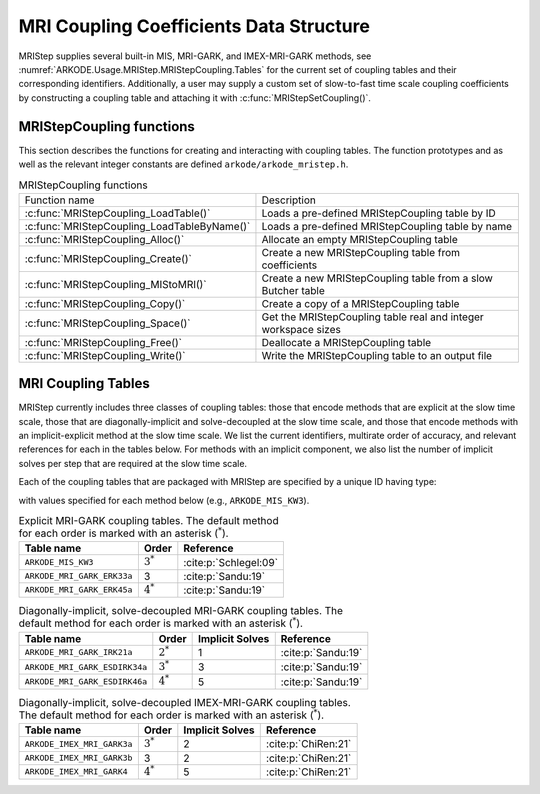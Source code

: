 .. ----------------------------------------------------------------
   Programmer(s): Daniel R. Reynolds @ SMU
   ----------------------------------------------------------------
   SUNDIALS Copyright Start
   Copyright (c) 2002-2024, Lawrence Livermore National Security
   and Southern Methodist University.
   All rights reserved.

   See the top-level LICENSE and NOTICE files for details.

   SPDX-License-Identifier: BSD-3-Clause
   SUNDIALS Copyright End
   ----------------------------------------------------------------

.. _ARKODE.Usage.MRIStep.MRIStepCoupling:

MRI Coupling Coefficients Data Structure
----------------------------------------

MRIStep supplies several built-in MIS, MRI-GARK, and IMEX-MRI-GARK methods, see
:numref:`ARKODE.Usage.MRIStep.MRIStepCoupling.Tables` for the current set of
coupling tables and their corresponding identifiers. Additionally, a user may
supply a custom set of slow-to-fast time scale coupling coefficients by
constructing a coupling table and attaching it with
:c:func:`MRIStepSetCoupling()`.

.. c:type:: MRIStepCouplingMem *MRIStepCoupling

   A pointer to a :c:type:`MRIStepCouplingMem` structure

.. c:struct::  MRIStepCouplingMem

   Structure for storing the coupling coefficients defining an MIS, MRI-GARK, or
   IMEX-MRI-GARK method.

   As described in :numref:`ARKODE.Mathematics.MRIStep`, the coupling from the
   slow time scale to the fast time scale is encoded by a vector of slow
   stage time abscissae, :math:`c^S \in \mathbb{R}^{s+1}` and a set of coupling
   matrices :math:`\Gamma^{\{k\}}\in\mathbb{R}^{(s+1)\times(s+1)}` and
   :math:`\Omega^{\{k\}}\in\mathbb{R}^{(s+1)\times(s+1)}`.

   .. c:member:: int nmat

      The number of coupling matrices :math:`\Omega^{\{k\}}` for the
      slow-nonstiff terms and/or :math:`\Gamma^{\{k\}}` for the slow-stiff terms
      in :eq:`ARKODE_IVP_two_rate`,

   .. c:member:: int stages

      The number of abscissae i.e., :math:`s+1` above

   .. c:member:: int q

      The method order of accuracy

   .. c:member:: int p

      The embedding order of accuracy

   .. c:member:: sunrealtype*** W

      A three-dimensional array with dimensions ``[nmat][stages][stages]``
      containing the method's :math:`\Omega^{\{k\}}` coupling matrices for the
      slow-nonstiff (explicit) terms in :eq:`ARKODE_IVP_two_rate`

   .. c:member:: sunrealtype*** G

      A three-dimensional array with dimensions ``[nmat][stages][stages]``
      containing the method's :math:`\Gamma^{\{k\}}` coupling matrices for the
      slow-stiff (implicit) terms in :eq:`ARKODE_IVP_two_rate`

   .. c:member:: sunrealtype* c

      An array of length ``[stages]`` containing the slow abscissae :math:`c^S`
      for the method


.. _ARKODE.Usage.MRIStep.MRIStepCoupling.Functions:

MRIStepCoupling functions
^^^^^^^^^^^^^^^^^^^^^^^^^^^

This section describes the functions for creating and interacting with coupling
tables. The function prototypes and as well as the relevant integer constants
are defined ``arkode/arkode_mristep.h``.

.. _ARKODE.Usage.MRIStep.MRIStepCoupling.Functions.Table:
.. table:: MRIStepCoupling functions

   +---------------------------------------------+--------------------------------------------------------------------+
   | Function name                               | Description                                                        |
   +---------------------------------------------+--------------------------------------------------------------------+
   | :c:func:`MRIStepCoupling_LoadTable()`       | Loads a pre-defined MRIStepCoupling table by ID                    |
   +---------------------------------------------+--------------------------------------------------------------------+
   | :c:func:`MRIStepCoupling_LoadTableByName()` | Loads a pre-defined MRIStepCoupling table by name                  |
   +---------------------------------------------+--------------------------------------------------------------------+
   | :c:func:`MRIStepCoupling_Alloc()`           | Allocate an empty MRIStepCoupling table                            |
   +---------------------------------------------+--------------------------------------------------------------------+
   | :c:func:`MRIStepCoupling_Create()`          | Create a new MRIStepCoupling table from coefficients               |
   +---------------------------------------------+--------------------------------------------------------------------+
   | :c:func:`MRIStepCoupling_MIStoMRI()`        | Create a new MRIStepCoupling table from a slow Butcher table       |
   +---------------------------------------------+--------------------------------------------------------------------+
   | :c:func:`MRIStepCoupling_Copy()`            | Create a copy of a MRIStepCoupling table                           |
   +---------------------------------------------+--------------------------------------------------------------------+
   | :c:func:`MRIStepCoupling_Space()`           | Get the MRIStepCoupling table real and integer workspace sizes     |
   +---------------------------------------------+--------------------------------------------------------------------+
   | :c:func:`MRIStepCoupling_Free()`            | Deallocate a MRIStepCoupling table                                 |
   +---------------------------------------------+--------------------------------------------------------------------+
   | :c:func:`MRIStepCoupling_Write()`           | Write the MRIStepCoupling table to an output file                  |
   +---------------------------------------------+--------------------------------------------------------------------+


.. c:function:: MRIStepCoupling MRIStepCoupling_LoadTable(ARKODE_MRITableID method)

   Retrieves a specified coupling table. For further information on the current
   set of coupling tables and their corresponding identifiers, see
   :numref:`ARKODE.Usage.MRIStep.MRIStepCoupling.Tables`.


   **Arguments:**
      * ``method`` -- the coupling table identifier.

   **Return value:**
      * An :c:type:`MRIStepCoupling` structure if successful.
      * A ``NULL`` pointer if *method* was invalid or an allocation error occurred.


.. c:function:: MRIStepCoupling MRIStepCoupling_LoadTableByName(const char *method)

   Retrieves a specified coupling table. For further information on the current
   set of coupling tables and their corresponding name, see
   :numref:`ARKODE.Usage.MRIStep.MRIStepCoupling.Tables`.


   **Arguments:**
      * ``method`` -- the coupling table name.

   **Return value:**
      * An :c:type:`MRIStepCoupling` structure if successful.
      * A ``NULL`` pointer if *method* was invalid, *method* was
        ``"ARKODE_MRI_NONE"``, or an allocation error occurred.

   .. note::

      This function is case sensitive.


.. c:function:: MRIStepCoupling MRIStepCoupling_Alloc(int nmat, int stages, int type)

   Allocates an empty MRIStepCoupling table.

   **Arguments:**
      * ``nmat`` -- number of :math:`\Omega^{\{k\}}` and/or :math:`\Gamma^{\{k\}}`
        matrices in the coupling table.
      * ``stages`` -- number of stages in the coupling table.
      * ``type`` -- the method type: explicit (0), implicit (1), or ImEx (2).

   **Return value:**
      * An :c:type:`MRIStepCoupling` structure if successful.
      * A ``NULL`` pointer if *stages* or *type* was invalid or an allocation error
        occurred.

   .. note::

      For explicit methods only the W array is allocated, with implicit methods
      only the G array is allocated, and for ImEx methods both W and G are
      allocated.


.. c:function:: MRIStepCoupling MRIStepCoupling_Create(int nmat, int stages, int q, int p, sunrealtype *W, sunrealtype *G, sunrealtype *c)

   Allocates a coupling table and fills it with the given values.

   **Arguments:**
      * ``nmat`` -- number of :math:`\Omega^{\{k\}}` and/or :math:`\Gamma^{\{k\}}`
        matrices in the coupling table.
      * ``stages`` -- number of stages in the method.
      * ``q`` -- global order of accuracy for the method.
      * ``p`` -- global order of accuracy for the embedded method.
      * ``W`` -- array of coefficients defining the explicit coupling matrices
        :math:`\Omega^{\{k\}}`. The entries should be stored as a 1D array of size
        ``nmat * stages * stages``, in row-major order. If the slow method is
        implicit pass ``NULL``.
      * ``G`` -- array of coefficients defining the implicit coupling matrices
        :math:`\Gamma^{\{k\}}`. The entries should be stored as a 1D array of size
        ``nmat * stages * stages``, in row-major order. If the slow method is
        explicit pass ``NULL``.
      * ``c`` -- array of slow abscissae for the MRI method. The entries should be
        stored as a 1D array of length ``stages``.

   **Return value:**
      * An :c:type:`MRIStepCoupling` structure if successful.
      * A ``NULL`` pointer if ``stages`` was invalid, an allocation error occurred,
        or the input data arrays are inconsistent with the method type.

   .. note::

      As embeddings are not currently supported in MRIStep, ``p`` should be
      equal to zero.

.. c:function:: MRIStepCoupling MRIStepCoupling_MIStoMRI(ARKodeButcherTable B, int q, int p)

   Creates an MRI coupling table for a traditional MIS method based on the slow
   Butcher table *B*, following the formula shown in :eq:`ARKODE_MIS_to_MRI`

   **Arguments:**
      * ``B`` -- the :c:type:`ARKodeButcherTable` for the 'slow' MIS method.
      * ``q`` -- the overall order of the MIS/MRI method.
      * ``p`` -- the overall order of the MIS/MRI embedding.

   **Return value:**
      * An :c:type:`MRIStepCoupling` structure if successful.
      * A ``NULL`` pointer if an allocation error occurred.

   .. note::

      The :math:`s`-stage slow Butcher table must have an explicit first stage
      (i.e., :math:`c_1=0` and :math:`A_{1,j}=0` for :math:`1\le j\le s`) and
      sorted abscissae (i.e., :math:`c_{i} \ge c_{i-1}` for :math:`2\le i\le s`).

      Since an MIS method is at most third order accurate, and even then only if
      it meets certain compatibility criteria (see :eq:`ARKODE_MIS_order3`), the values
      of *q* and *p* may differ from the method and embedding orders of accuracy
      for the Runge--Kutta method encoded in *B*, which is why these arguments
      should be supplied separately.

      As embeddings are not currently supported in MRIStep, then *p* should be
      equal to zero.


.. c:function:: MRIStepCoupling MRIStepCoupling_Copy(MRIStepCoupling C)

   Creates copy of the given coupling table.

   **Arguments:**
      * ``C`` -- the coupling table to copy.

   **Return value:**
      * An :c:type:`MRIStepCoupling` structure if successful.
      * A ``NULL`` pointer if an allocation error occurred.


.. c:function:: void MRIStepCoupling_Space(MRIStepCoupling C, sunindextype *liw, sunindextype *lrw)

   Get the real and integer workspace size for a coupling table.

   **Arguments:**
      * ``C`` -- the coupling table.
      * ``lenrw`` -- the number of ``sunrealtype`` values in the coupling table
        workspace.
      * ``leniw`` -- the number of integer values in the coupling table workspace.

   **Return value:**
      * *ARK_SUCCESS* if successful.
      * *ARK_MEM_NULL* if the Butcher table memory was ``NULL``.


.. c:function:: void MRIStepCoupling_Free(MRIStepCoupling C)

   Deallocate the coupling table memory.

   **Arguments:**
      * ``C`` -- the coupling table.


.. c:function:: void MRIStepCoupling_Write(MRIStepCoupling C, FILE *outfile)

   Write the coupling table to the provided file pointer.

   **Arguments:**
      * ``C`` -- the coupling table.
      * ``outfile`` -- pointer to use for printing the table.

   .. note::

      The *outfile* argument can be ``stdout`` or ``stderr``, or it may point to
      a specific file created using ``fopen``.





.. _ARKODE.Usage.MRIStep.MRIStepCoupling.Tables:

MRI Coupling Tables
^^^^^^^^^^^^^^^^^^^

MRIStep currently includes three classes of coupling tables: those that encode
methods that are explicit at the slow time scale, those that are
diagonally-implicit and solve-decoupled at the slow time scale, and those that
encode methods with an implicit-explicit method at the slow time scale.  We list
the current identifiers, multirate order of accuracy, and relevant references
for each in the tables below. For methods with an implicit component, we also
list the number of implicit solves per step that are required at the slow time
scale.

Each of the coupling tables that are packaged with MRIStep are specified by a
unique ID having type:

.. c:type:: int ARKODE_MRITableID

with values specified for each method below (e.g., ``ARKODE_MIS_KW3``).



.. table:: Explicit MRI-GARK coupling tables. The default method for each order
           is marked with an asterisk (:math:`^*`).

   ==========================  ===========  =====================
   Table name                  Order        Reference
   ==========================  ===========  =====================
   ``ARKODE_MIS_KW3``          :math:`3^*`  :cite:p:`Schlegel:09`
   ``ARKODE_MRI_GARK_ERK33a``  3            :cite:p:`Sandu:19`
   ``ARKODE_MRI_GARK_ERK45a``  :math:`4^*`  :cite:p:`Sandu:19`
   ==========================  ===========  =====================


.. table:: Diagonally-implicit, solve-decoupled MRI-GARK coupling tables. The
           default method for each order is marked with an asterisk
           (:math:`^*`).

   =============================  ===========  ===============  ==================
   Table name                     Order        Implicit Solves  Reference
   =============================  ===========  ===============  ==================
   ``ARKODE_MRI_GARK_IRK21a``     :math:`2^*`  1                :cite:p:`Sandu:19`
   ``ARKODE_MRI_GARK_ESDIRK34a``  :math:`3^*`  3                :cite:p:`Sandu:19`
   ``ARKODE_MRI_GARK_ESDIRK46a``  :math:`4^*`  5                :cite:p:`Sandu:19`
   =============================  ===========  ===============  ==================


.. table:: Diagonally-implicit, solve-decoupled IMEX-MRI-GARK coupling tables.
           The default method for each order is marked with an asterisk
           (:math:`^*`).

   ===========================  ===========  ===============  ===================
   Table name                   Order        Implicit Solves  Reference
   ===========================  ===========  ===============  ===================
   ``ARKODE_IMEX_MRI_GARK3a``   :math:`3^*`  2                :cite:p:`ChiRen:21`
   ``ARKODE_IMEX_MRI_GARK3b``   3            2                :cite:p:`ChiRen:21`
   ``ARKODE_IMEX_MRI_GARK4``    :math:`4^*`  5                :cite:p:`ChiRen:21`
   ===========================  ===========  ===============  ===================
